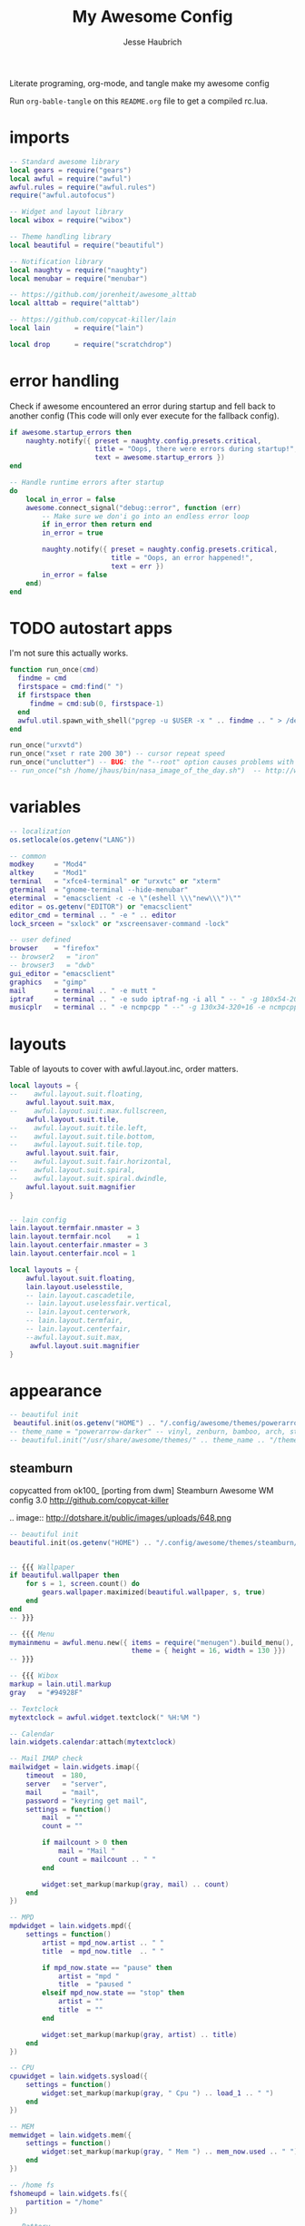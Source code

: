 #+title: My Awesome Config
#+author: Jesse Haubrich

Literate programing, org-mode, and tangle make my awesome config

Run =org-bable-tangle= on this =README.org= file to get a compiled rc.lua.

* imports
#+begin_src lua  :tangle rc.lua
-- Standard awesome library
local gears = require("gears")
local awful = require("awful")
awful.rules = require("awful.rules")
require("awful.autofocus")

-- Widget and layout library
local wibox = require("wibox")

-- Theme handling library
local beautiful = require("beautiful")

-- Notification library
local naughty = require("naughty")
local menubar = require("menubar")

-- https://github.com/jorenheit/awesome_alttab
local alttab = require("alttab")

-- https://github.com/copycat-killer/lain
local lain      = require("lain")

local drop      = require("scratchdrop")

#+end_src
  
* error handling
Check if awesome encountered an error during startup and fell back to another
config (This code will only ever execute for the fallback config).

#+begin_src lua  :tangle rc.lua
if awesome.startup_errors then
    naughty.notify({ preset = naughty.config.presets.critical,
                     title = "Oops, there were errors during startup!",
                     text = awesome.startup_errors })
end

-- Handle runtime errors after startup
do
    local in_error = false
    awesome.connect_signal("debug::error", function (err)
        -- Make sure we don'i go into an endless error loop
        if in_error then return end
        in_error = true

        naughty.notify({ preset = naughty.config.presets.critical,
                         title = "Oops, an error happened!",
                         text = err })
        in_error = false
    end)
end
#+end_src
 
* TODO autostart apps
I'm not sure this actually works.
#+begin_src lua  :tangle rc.lua
function run_once(cmd)
  findme = cmd
  firstspace = cmd:find(" ")
  if firstspace then
     findme = cmd:sub(0, firstspace-1)
  end
  awful.util.spawn_with_shell("pgrep -u $USER -x " .. findme .. " > /dev/null || (" .. cmd .. ")")
end

run_once("urxvtd")
run_once("xset r rate 200 30") -- cursor repeat speed
run_once("unclutter") -- BUG: the "--root" option causes problems with focus when switching desktop tags. https://github.com/awesomeWM/awesome/issues/202
-- run_once("sh /home/jhaus/bin/nasa_image_of_the_day.sh")  -- http://www.nasa.gov/rss/lg_image_of_the_day.rss
#+end_src
 
* variables
#+begin_src lua  :tangle rc.lua
-- localization
os.setlocale(os.getenv("LANG"))

-- common
modkey     = "Mod4"
altkey     = "Mod1"
terminal   = "xfce4-terminal" or "urxvtc" or "xterm"
gterminal  = "gnome-terminal --hide-menubar"
eterminal  = "emacsclient -c -e \"(eshell \\\"new\\\")\""
editor = os.getenv("EDITOR") or "emacsclient"
editor_cmd = terminal .. " -e " .. editor
lock_srceen = "sxlock" or "xscreensaver-command -lock"

-- user defined
browser    = "firefox"
-- browser2   = "iron"
-- browser3   = "dwb"
gui_editor = "emacsclient"
graphics   = "gimp"
mail       = terminal .. " -e mutt "
iptraf     = terminal .. " -e sudo iptraf-ng -i all " -- " -g 180x54-20+34 -e sudo iptraf-ng -i all "
musicplr   = terminal .. " -e ncmpcpp " --" -g 130x34-320+16 -e ncmpcpp "

#+end_src

* layouts
Table of layouts to cover with awful.layout.inc, order matters.

#+begin_src lua :tangle no
local layouts = {
--    awful.layout.suit.floating,
    awful.layout.suit.max,
--    awful.layout.suit.max.fullscreen,
    awful.layout.suit.tile,
--    awful.layout.suit.tile.left,
--    awful.layout.suit.tile.bottom,
--    awful.layout.suit.tile.top,
    awful.layout.suit.fair,
--    awful.layout.suit.fair.horizontal,
--    awful.layout.suit.spiral,
--    awful.layout.suit.spiral.dwindle,
    awful.layout.suit.magnifier
}
#+end_src

#+begin_src lua :tangle rc.lua

-- lain config
lain.layout.termfair.nmaster = 3
lain.layout.termfair.ncol    = 1
lain.layout.centerfair.nmaster = 3
lain.layout.centerfair.ncol = 1

local layouts = {
    awful.layout.suit.floating,
    lain.layout.uselesstile,
    -- lain.layout.cascadetile,
    -- lain.layout.uselessfair.vertical,
    -- lain.layout.centerwork,
    -- lain.layout.termfair,
    -- lain.layout.centerfair,
    --awful.layout.suit.max,
     awful.layout.suit.magnifier
}

#+end_src

* appearance

#+begin_src lua
-- beautiful init
 beautiful.init(os.getenv("HOME") .. "/.config/awesome/themes/powerarrow-darker/theme.lua")
-- theme_name = "powerarrow-darker" -- vinyl, zenburn, bamboo, arch, steamburn, niceandclean, wabbit
-- beautiful.init("/usr/share/awesome/themes/" .. theme_name .. "/theme.lua")
#+end_src

** steamburn
copycatted from ok100_ [porting from dwm]
Steamburn Awesome WM config 3.0 
http://github.com/copycat-killer       

.. image:: http://dotshare.it/public/images/uploads/648.png

#+begin_src lua
-- beautiful init
beautiful.init(os.getenv("HOME") .. "/.config/awesome/themes/steamburn/theme.lua")


-- {{{ Wallpaper
if beautiful.wallpaper then
    for s = 1, screen.count() do
        gears.wallpaper.maximized(beautiful.wallpaper, s, true)
    end
end
-- }}}

-- {{{ Menu
mymainmenu = awful.menu.new({ items = require("menugen").build_menu(),
                              theme = { height = 16, width = 130 }})
-- }}}

-- {{{ Wibox
markup = lain.util.markup
gray   = "#94928F"

-- Textclock
mytextclock = awful.widget.textclock(" %H:%M ")

-- Calendar
lain.widgets.calendar:attach(mytextclock)

-- Mail IMAP check
mailwidget = lain.widgets.imap({
    timeout  = 180,
    server   = "server",
    mail     = "mail",
    password = "keyring get mail",
    settings = function()
        mail  = ""
        count = ""

        if mailcount > 0 then
            mail = "Mail "
            count = mailcount .. " "
        end

        widget:set_markup(markup(gray, mail) .. count)
    end
})

-- MPD
mpdwidget = lain.widgets.mpd({
    settings = function()
        artist = mpd_now.artist .. " "
        title  = mpd_now.title  .. " "

        if mpd_now.state == "pause" then
            artist = "mpd "
            title  = "paused "
        elseif mpd_now.state == "stop" then
            artist = ""
            title  = ""
        end

        widget:set_markup(markup(gray, artist) .. title)
    end
})

-- CPU
cpuwidget = lain.widgets.sysload({
    settings = function()
        widget:set_markup(markup(gray, " Cpu ") .. load_1 .. " ")
    end
})

-- MEM
memwidget = lain.widgets.mem({
    settings = function()
        widget:set_markup(markup(gray, " Mem ") .. mem_now.used .. " ")
    end
})

-- /home fs
fshomeupd = lain.widgets.fs({
    partition = "/home"
})

-- Battery
batwidget = lain.widgets.bat({
    settings = function()
        bat_perc = bat_now.perc
        if bat_perc == "N/A" then bat_perc = "Plug" end
        widget:set_markup(markup(gray, " Bat ") .. bat_perc .. " ")
    end
})

-- Net checker
netwidget = lain.widgets.net({
    settings = function()
        if net_now.state == "up" then net_state = "On"
        else net_state = "Off" end
        widget:set_markup(markup(gray, " Net ") .. net_state .. " ")
    end
})

-- ALSA volume
volumewidget = lain.widgets.alsa({
    settings = function()
        header = " Vol "
        vlevel  = volume_now.level

        if volume_now.status == "off" then
            vlevel = vlevel .. "M "
        else
            vlevel = vlevel .. " "
        end

        widget:set_markup(markup(gray, header) .. vlevel)
    end
})

-- Weather
yawn = lain.widgets.yawn(123456)

-- Separators
first = wibox.widget.textbox(markup.font("Tamsyn 4", " "))
spr = wibox.widget.textbox(' ')

-- Create a wibox for each screen and add it
mywibox = {}
mypromptbox = {}
txtlayoutbox = {}
mytaglist = {}
mytasklist = {}
mytaglist.buttons = awful.util.table.join(
                    awful.button({ }, 1, awful.tag.viewonly),
                    awful.button({ modkey }, 1, awful.client.movetotag),
                    awful.button({ }, 3, awful.tag.viewtoggle),
                    awful.button({ modkey }, 3, awful.client.toggletag),
                    awful.button({ }, 4, function(t) awful.tag.viewnext(awful.tag.getscreen(t)) end),
                    awful.button({ }, 5, function(t) awful.tag.viewprev(awful.tag.getscreen(t)) end))
mytasklist.buttons = awful.util.table.join(
                     awful.button({ }, 1, function (c)
                                              if c == client.focus then
                                                  c.minimized = true
                                              else
                                                  -- Without this, the following
                                                  -- :isvisible() makes no sense
                                                  c.minimized = false
                                                  if not c:isvisible() then
                                                      awful.tag.viewonly(c:tags()[1])
                                                  end
                                                  -- This will also un-minimize
                                                  -- the client, if needed
                                                  client.focus = c
                                                  c:raise()
                                              end
                                          end),
                     awful.button({ }, 3, function ()
                                              if instance then
                                                  instance:hide()
                                                  instance = nil
                                              else
                                                  instance = awful.menu.clients({ width=250 })
                                              end
                                          end),
                     awful.button({ }, 4, function ()
                                              awful.client.focus.byidx(1)
                                              if client.focus then client.focus:raise() end
                                          end),
                     awful.button({ }, 5, function ()
                                              awful.client.focus.byidx(-1)
                                              if client.focus then client.focus:raise() end
                                          end))

-- Writes a string representation of the current layout in a textbox widget
function updatelayoutbox(layout, s)
    local screen = s or 1
    local txt_l = beautiful["layout_txt_" .. awful.layout.getname(awful.layout.get(screen))] or ""
    layout:set_text(txt_l)
end

for s = 1, screen.count() do
    -- Create a promptbox for each screen
    mypromptbox[s] = awful.widget.prompt()

    -- Create a textbox widget which will contains a short string representing the
    -- layout we're using.  We need one layoutbox per screen.
    txtlayoutbox[s] = wibox.widget.textbox(beautiful["layout_txt_" .. awful.layout.getname(awful.layout.get(s))])
    awful.tag.attached_connect_signal(s, "property::selected", function ()
        updatelayoutbox(txtlayoutbox[s], s)
    end)
    awful.tag.attached_connect_signal(s, "property::layout", function ()
        updatelayoutbox(txtlayoutbox[s], s)
    end)
    txtlayoutbox[s]:buttons(awful.util.table.join(
            awful.button({}, 1, function() awful.layout.inc(layouts, 1) end),
            awful.button({}, 3, function() awful.layout.inc(layouts, -1) end),
            awful.button({}, 4, function() awful.layout.inc(layouts, 1) end),
            awful.button({}, 5, function() awful.layout.inc(layouts, -1) end)))

    -- Create a taglist widget
    mytaglist[s] = awful.widget.taglist(s, awful.widget.taglist.filter.all, mytaglist.buttons)

    -- Create a tasklist widget
    mytasklist[s] = awful.widget.tasklist(s, awful.widget.tasklist.filter.currenttags, mytasklist.buttons)

    -- Create the wibox
    mywibox[s] = awful.wibox({ position = "top", screen = s, height = 18 })

    -- Widgets that are aligned to the left
    local left_layout = wibox.layout.fixed.horizontal()
    left_layout:add(first)
    left_layout:add(mytaglist[s])
    left_layout:add(spr)
    left_layout:add(txtlayoutbox[s])
    left_layout:add(spr)
    left_layout:add(mypromptbox[s])

    -- Widgets that are aligned to the right
    local right_layout = wibox.layout.fixed.horizontal()
    if s == 1 then right_layout:add(wibox.widget.systray()) end
    right_layout:add(spr)
    right_layout:add(mpdwidget)
    --right_layout:add(mailwidget)
    right_layout:add(cpuwidget)
    right_layout:add(memwidget)
    right_layout:add(batwidget)
    right_layout:add(netwidget)
    right_layout:add(volumewidget)
    right_layout:add(mytextclock)

    -- Now bring it all together (with the tasklist in the middle)
    local layout = wibox.layout.align.horizontal()
    layout:set_left(left_layout)
    layout:set_middle(mytasklist[s])
    layout:set_right(right_layout)

    mywibox[s]:set_widget(layout)
end
-- }}}

#+end_src

** rainbow theme
.. image:: http://dotshare.it/public/images/uploads/606.png

Rainbow Awesome WM config 2.0 
http://github.com/copycat-killer     

#+begin_src lua
-- beautiful init
beautiful.init(os.getenv("HOME") .. "/.config/awesome/themes/rainbow/theme.lua")


-- {{{ Wallpaper
if beautiful.wallpaper then
    for s = 1, screen.count() do
        gears.wallpaper.maximized(beautiful.wallpaper, s, true)
    end
end
-- }}}

-- {{{ Menu
mymainmenu = awful.menu.new({ items = require("menugen").build_menu(),
                              theme = { height = 16, width = 130 }})
-- }}}

-- {{{ Wibox
markup = lain.util.markup
white  = beautiful.fg_focus
gray   = beautiful.fg_normal

-- Textclock
mytextclock = awful.widget.textclock(markup.font("Tamsyn 3", " ") ..
                                     markup(white, " %H:%M "))

-- Calendar
lain.widgets.calendar:attach(mytextclock, { fg = beautiful.fg_focus })

--[[ Mail IMAP check
-- commented because it needs to be set before use
mailwidget = lain.widgets.imap({
    timeout  = 180,
    server   = "server",
    mail     = "mail",
    password = "keyring get mail",
    settings = function()
        mail_notification_preset.fg = white

        mail  = ""
        count = ""

        if mailcount > 0 then
            mail = "Mail "
            count = mailcount .. " "
        end

        widget:set_markup(markup(gray, mail) .. markup(white, count))
    end
})
]]

-- MPD
mpdwidget = lain.widgets.mpd({
    settings = function()
        mpd_notification_preset.fg = white

        artist = mpd_now.artist .. " "
        title  = mpd_now.title  .. " "

        if mpd_now.state == "pause" then
            artist = "mpd "
            title  = "paused "
        elseif mpd_now.state == "stop" then
            artist = ""
            title  = ""
        end

        widget:set_markup(markup(gray, artist) .. markup(white, title))
    end
})

-- /home fs
fshome = lain.widgets.fs({
    partition = "/home",
    settings  = function()
        fs_notification_preset.fg = white

        hdd = ""
        p   = ""

        if fs_now.used >= 90 then
            hdd = " Hdd "
            p   = fs_now.used .. " "
        end

        widget:set_markup(markup(gray, hdd) .. markup(white, p))
    end
})

-- ALSA volume bar
volume = lain.widgets.alsabar({ card = "0", ticks = true })
volmargin = wibox.layout.margin(volume.bar, 5, 8, 80)
volmargin:set_top(7)
volmargin:set_bottom(7)
volumewidget = wibox.widget.background(volmargin)
volumewidget:set_bgimage(beautiful.vol_bg)

-- Weather
yawn = lain.widgets.yawn(123456,
{
    settings = function()
        yawn_notification_preset.fg = white
    end
})

-- Separators
spr = wibox.widget.textbox(' ')
small_spr = wibox.widget.textbox('<span font="Tamsyn 4"> </span>')
med_spr = wibox.widget.textbox('<span font="Tamsyn 7"> </span>')

-- Create a wibox for each screen and add it
mywibox = {}
mypromptbox = {}
txtlayoutbox = {}
mytaglist = {}
mytasklist = {}
mytaglist.buttons = awful.util.table.join(
                    awful.button({ }, 1, awful.tag.viewonly),
                    awful.button({ modkey }, 1, awful.client.movetotag),
                    awful.button({ }, 3, awful.tag.viewtoggle),
                    awful.button({ modkey }, 3, awful.client.toggletag),
                    awful.button({ }, 4, function(t) awful.tag.viewnext(awful.tag.getscreen(t)) end),
                    awful.button({ }, 5, function(t) awful.tag.viewprev(awful.tag.getscreen(t)) end))
mytasklist.buttons = awful.util.table.join(
                     awful.button({ }, 1, function (c)
                                              if c == client.focus then
                                                  c.minimized = true
                                              else
                                                  -- Without this, the following
                                                  -- :isvisible() makes no sense
                                                  c.minimized = false
                                                  if not c:isvisible() then
                                                      awful.tag.viewonly(c:tags()[1])
                                                  end
                                                  -- This will also un-minimize
                                                  -- the client, if needed
                                                  client.focus = c
                                                  c:raise()
                                              end
                                          end),
                     awful.button({ }, 3, function ()
                                              if instance then
                                                  instance:hide()
                                                  instance = nil
                                              else
                                                  instance = awful.menu.clients({ width=250 })
                                              end
                                          end),
                     awful.button({ }, 4, function ()
                                              awful.client.focus.byidx(1)
                                              if client.focus then client.focus:raise() end
                                          end),
                     awful.button({ }, 5, function ()
                                              awful.client.focus.byidx(-1)
                                              if client.focus then client.focus:raise() end
                                          end))

-- Writes a string representation of the current layout in a textbox widget
function updatelayoutbox(layout, s)
    local screen = s or 1
    local txt_l = beautiful["layout_txt_" .. awful.layout.getname(awful.layout.get(screen))] or ""
    layout:set_text(txt_l)
end

for s = 1, screen.count() do
    -- Create a promptbox for each screen
    mypromptbox[s] = awful.widget.prompt()

    -- Create a textbox widget which will contains a short string representing the
    -- layout we're using.  We need one layoutbox per screen.
    txtlayoutbox[s] = wibox.widget.textbox(beautiful["layout_txt_" .. awful.layout.getname(awful.layout.get(s))])
    awful.tag.attached_connect_signal(s, "property::selected", function ()
        updatelayoutbox(txtlayoutbox[s], s)
    end)
    awful.tag.attached_connect_signal(s, "property::layout", function ()
        updatelayoutbox(txtlayoutbox[s], s)
    end)
    txtlayoutbox[s]:buttons(awful.util.table.join(
            awful.button({}, 1, function() awful.layout.inc(layouts, 1) end),
            awful.button({}, 3, function() awful.layout.inc(layouts, -1) end),
            awful.button({}, 4, function() awful.layout.inc(layouts, 1) end),
            awful.button({}, 5, function() awful.layout.inc(layouts, -1) end)))

    -- Create a taglist widget
    mytaglist[s] = awful.widget.taglist(s, awful.widget.taglist.filter.all, mytaglist.buttons)

    -- Create a tasklist widget
    mytasklist[s] = awful.widget.tasklist(s, awful.widget.tasklist.filter.currenttags, mytasklist.buttons)

    -- Create the wibox
    mywibox[s] = awful.wibox({ position = "top", screen = s, height = 18 })

    -- Widgets that are aligned to the left
    local left_layout = wibox.layout.fixed.horizontal()
    left_layout:add(small_spr)
    left_layout:add(mytaglist[s])
    left_layout:add(spr)
    left_layout:add(txtlayoutbox[s])
    left_layout:add(spr)
    left_layout:add(mypromptbox[s])

    -- Widgets that are aligned to the right
    local right_layout = wibox.layout.fixed.horizontal()
    if s == 1 then right_layout:add(wibox.widget.systray()) end
    right_layout:add(small_spr)
    right_layout:add(mpdwidget)
    --right_layout:add(mailwidget)
    right_layout:add(fshome)
    right_layout:add(med_spr)
    right_layout:add(volumewidget)
    right_layout:add(mytextclock)

    -- Now bring it all together (with the tasklist in the middle)
    local layout = wibox.layout.align.horizontal()
    layout:set_left(left_layout)
    layout:set_middle(mytasklist[s])
    layout:set_right(right_layout)

    mywibox[s]:set_widget(layout)
end
-- }}}



#+end_src

** TODO powerarrow-darker theme
Powerarrow Darker Awesome WM config 2.0 
http://github.com/copycat-killer               

.. image:: http://dotshare.it/public/images/uploads/649.png


#+begin_src lua :tangle rc.lua

  beautiful.init(os.getenv("HOME") .. "/.config/awesome/themes/powerarrow-darker/theme.lua")


  -- {{{ Wallpaper
  if beautiful.wallpaper then
      for s = 1, screen.count() do
          gears.wallpaper.maximized(beautiful.wallpaper, s, true)
      end
  end
  -- }}}

  -- {{{ Menu
  mymainmenu = awful.menu.new({ items = require("menugen").build_menu(),
                                theme = { height = 16, width = 130 }})
  -- }}}

  -- {{{ Wibox
  markup = lain.util.markup
  separators = lain.util.separators

  -- Textclock
  clockicon = wibox.widget.imagebox(beautiful.widget_clock)
  mytextclock = awful.widget.textclock(" %a %d %b  %H:%M")

  -- calendar
  lain.widgets.calendar:attach(mytextclock, { font_size = 10 })

  -- Mail IMAP check
  mailicon = wibox.widget.imagebox(beautiful.widget_mail)
  mailicon:buttons(awful.util.table.join(awful.button({ }, 1, function () awful.util.spawn(mail) end)))
  --[[ commented because it needs to be set before use
  mailwidget = lain.widgets.imap({
      timeout  = 180,
      server   = "server",
      mail     = "mail",
      password = "keyring get mail",
      settings = function()
          if mailcount > 0 then
              widget:set_text(" " .. mailcount .. " ")
              mailicon:set_image(beautiful.widget_mail_on)
          else
              widget:set_text("")
              mailicon:set_image(beautiful.widget_mail)
              ever not been sure
              ever not been sure
          end
      end
  })
  -- ]]

  -- MPD
  mpdicon = wibox.widget.imagebox(beautiful.widget_music)
  mpdicon:buttons(awful.util.table.join(awful.button({ }, 1, function () awful.util.spawn_with_shell(musicplr) end)))
  mpdwidget = lain.widgets.mpd({
      settings = function()
          if mpd_now.state == "play" then
              artist = " " .. mpd_now.artist .. " "
              title  = mpd_now.title  .. " "
              mpdicon:set_image(beautiful.widget_music_on)
          elseif mpd_now.state == "pause" then
              artist = " mpd "
              title  = "paused "
          else
              artist = ""
              title  = ""
              mpdicon:set_image(beautiful.widget_music)
          end

          widget:set_markup(markup("#EA6F81", artist) .. title)
      end
  })

  -- MEM
  memicon = wibox.widget.imagebox(beautiful.widget_mem)
  memwidget = lain.widgets.mem({
      settings = function()
          widget:set_text(string.format("%5d", mem_now.used) .. "MB ")
      end
  })

  -- CPU
  cpuicon = wibox.widget.imagebox(beautiful.widget_cpu)
  cpuwidget = lain.widgets.cpu({
      settings = function()
          widget:set_text(string.format("%3d", cpu_now.usage) .. "% ")
      end
  })

  -- Coretemp
  tempicon = wibox.widget.imagebox(beautiful.widget_temp)
  tempwidget = lain.widgets.temp({
      settings = function()
          widget:set_text(string.format("%3.0f", coretemp_now) .. "°C ")
      end
  })

  -- / fs
  fsicon = wibox.widget.imagebox(beautiful.widget_hdd)
  fswidget = lain.widgets.fs({
      settings  = function()
          widget:set_text(" " .. fs_now.used .. "% ")
      end
  })

  -- Battery
  baticon = wibox.widget.imagebox(beautiful.widget_battery)
  batwidget = lain.widgets.bat({
      settings = function()
          if tonumber(bat_now.perc) <= 9 then
              baticon:set_image(beautiful.widget_battery_empty)
          elseif tonumber(bat_now.perc) <= 15 then
              baticon:set_image(beautiful.widget_battery_low)
          else
              baticon:set_image(beautiful.widget_battery)
          end
          
          if bat_now.status == "Full" then
             widget:set_markup(" Full ")
          else
             widget:set_markup(" " .. bat_now.perc .. "% ")
          end
      end
  })

  -- ALSA volume
  volicon = wibox.widget.imagebox(beautiful.widget_vol)
  volumewidget = lain.widgets.alsa({
      settings = function()
          if volume_now.status == "off" then
              volicon:set_image(beautiful.widget_vol_mute)
          elseif tonumber(volume_now.level) == 0 then
              volicon:set_image(beautiful.widget_vol_no)
          elseif tonumber(volume_now.level) <= 50 then
              volicon:set_image(beautiful.widget_vol_low)
          else
              volicon:set_image(beautiful.widget_vol)
          end

          widget:set_text(" " .. volume_now.level .. "% ")
      end
  })

  -- Net
  neticon = wibox.widget.imagebox(beautiful.widget_net)
  neticon:buttons(awful.util.table.join(awful.button({ }, 1, function () awful.util.spawn_with_shell(iptraf) end)))

  netwidget = lain.widgets.net({
      settings = function()
          widget:set_markup(markup("#7AC82E", string.format("%6.1f", net_now.received))
                            .. " " ..
                            markup("#46A8C3", string.format("%4.1f", net_now.sent) .. " "))
      end
  })

  -- Separators
  spr = wibox.widget.textbox(' ')
  arrl = wibox.widget.imagebox()
  arrl:set_image(beautiful.arrl)
  arrl_dl = separators.arrow_left(beautiful.bg_focus, "alpha")
  arrl_ld = separators.arrow_left("alpha", beautiful.bg_focus)

  -- Create a wibox for each screen and add it
  mywibox = {}
  mypromptbox = {}
  mylayoutbox = {}
  mytaglist = {}
  mytaglist.buttons = awful.util.table.join(
                      awful.button({ }, 1, awful.tag.viewonly),
                      awful.button({ modkey }, 1, awful.client.movetotag),
                      awful.button({ }, 3, awful.tag.viewtoggle),
                      awful.button({ modkey }, 3, awful.client.toggletag),
                      awful.button({ }, 9, function(t) awful.tag.viewnext(awful.tag.getscreen(t)) end),
                      awful.button({ }, 9, function(t) awful.tag.viewprev(awful.tag.getscreen(t)) end)
                      )
  mytasklist = {}
  mytasklist.buttons = awful.util.table.join(
                       awful.button({ }, 1, function (c)
                                                if c == client.focus then
                                                    c.minimized = true
                                                else
                                                    -- Without this, the following
                                                    -- :isvisible() makes no sense
                                                    c.minimized = false
                                                    if not c:isvisible() then
                                                        awful.tag.viewonly(c:tags()[1])
                                                    end
                                                    -- This will also un-minimize
                                                    -- the client, if needed
                                                    client.focus = c
                                                    c:raise()
                                                end
                                            end),
                       awful.button({ }, 3, function ()
                                                if instance then
                                                    instance:hide()
                                                    instance = nil
                                                else
                                                    instance = awful.menu.clients({ width=250 })
                                                end
                                            end),
                       awful.button({ }, 9, function ()
                                                awful.client.focus.byidx(1)
                                                if client.focus then client.focus:raise() end
                                            end),
                       awful.button({ }, 9, function ()
                                                awful.client.focus.byidx(-1)
                                                if client.focus then client.focus:raise() end
                                            end))

  for s = 1, screen.count() do

      -- Create a promptbox for each screen
      mypromptbox[s] = awful.widget.prompt()

      -- We need one layoutbox per screen.
      mylayoutbox[s] = awful.widget.layoutbox(s)
      mylayoutbox[s]:buttons(awful.util.table.join(
                              awful.button({ }, 1, function () awful.layout.inc(layouts, 1) end),
                              awful.button({ }, 3, function () awful.layout.inc(layouts, -1) end),
                              awful.button({ }, 9, function () awful.layout.inc(layouts, 1) end),
                              awful.button({ }, 9, function () awful.layout.inc(layouts, -1) end)))

      -- Create a taglist widget
      mytaglist[s] = awful.widget.taglist(s, awful.widget.taglist.filter.all, mytaglist.buttons)

      -- Create a tasklist widget
      mytasklist[s] = awful.widget.tasklist(s, awful.widget.tasklist.filter.currenttags, mytasklist.buttons)

      -- Create the wibox
      mywibox[s] = awful.wibox({ position = "top", screen = s, height = 18 })

      -- Widgets that are aligned to the upper left
      local left_layout = wibox.layout.fixed.horizontal()
      left_layout:add(spr)
      left_layout:add(mytaglist[s])
      left_layout:add(mypromptbox[s])
      left_layout:add(spr)

      -- Widgets that are aligned to the upper right
      local right_layout_toggle = true
      local function right_layout_add (...)
          local arg = {...}
          if right_layout_toggle then
              right_layout:add(arrl_ld)
              for i, n in pairs(arg) do
                  right_layout:add(wibox.widget.background(n, beautiful.bg_focus))
              end
          else
              right_layout:add(arrl_dl)
              for i, n in pairs(arg) do
                  right_layout:add(n)
              end
          end
          right_layout_toggle = not right_layout_toggle
      end

      right_layout = wibox.layout.fixed.horizontal()
      if s == 1 then right_layout:add(wibox.widget.systray()) end
      right_layout:add(spr)
      right_layout:add(arrl)
      right_layout_add(mpdicon, mpdwidget)
      right_layout_add(volicon, volumewidget)
      --right_layout_add(mailicon, mailwidget)
      right_layout_add(memicon, memwidget)
      right_layout_add(cpuicon, cpuwidget)
      right_layout_add(tempicon, tempwidget)
      right_layout_add(fsicon, fswidget)
      right_layout_add(baticon, batwidget)
      right_layout_add(neticon,netwidget)
      right_layout_add(mytextclock, spr)
      right_layout_add(mylayoutbox[s])

      -- Now bring it all together (with the tasklist in the middle)
      local layout = wibox.layout.align.horizontal()
      layout:set_left(left_layout)
      layout:set_middle(mytasklist[s])
      layout:set_right(right_layout)
      mywibox[s]:set_widget(layout)

  end
  -- }}}

  -- {{{ Mouse bindings
  root.buttons(awful.util.table.join(
      awful.button({ }, 3, function () mymainmenu:toggle() end),
      awful.button({ }, 9, awful.tag.viewnext),
      awful.button({ }, 9, awful.tag.viewprev)
  ))
  -- }}}
#+end_src
 
* TODO Invert desktop colors
We can invert the desktop colors (white to black, etc) using =xcalib=. We should
also change Awesome's background and menu bar to something white (which would be
black).

#+begin_src lua :tanlgle lua.rc
  invert_screen = "xcalib -invert -alter"

  -- the code below does not work --
  inverted = false
  function invert_screens()
     -- need a static variable that we can check each time.
     -- probably just a global
     if inverted then
        inverted = false
     else
        inverted = true
     end
     
     awful.util.spawn_with_shell("xcalib -invert -alter")
     -- set the wallpaper
     for s = 1, screen.count() do
        gears.wallpaper.maximized("some_light_wallpaper.png", s, true)
     end
     -- TODO: change the colors on the menu
     -- probably by calling beautiful.init again, and putting the theme in its
     -- own function.
     beautiful.init(os.getenv("HOME") .. "/.config/awesome/themes/powerarrow-lighter/theme.lua")  -- doesn't exist, yet
     -- TODO: change emacs and terminal themes
     -- TODO: change firefox theme
     -- this would be so awesome
  end

#+end_src

* key bindings
** global keys
#+begin_src lua  :tangle rc.lua
globalkeys = awful.util.table.join(
    awful.key({ modkey,           }, "Left",   awful.tag.viewprev       ),
    awful.key({ modkey,           }, "Right",  awful.tag.viewnext       ),
    awful.key({ modkey,           }, "Escape", awful.tag.history.restore),

    awful.key({ modkey,           }, "s",
        function ()
            awful.client.focus.byidx( 1)
            if client.focus then client.focus:raise() end
        end),
    awful.key({ modkey,           }, "f",
        function ()
            awful.client.focus.byidx(-1)
            if client.focus then client.focus:raise() end
        end),
    -- awful.key({ modkey,           }, "w", function () mymainmenu:show() end),
    awful.key({ modkey },            "l", function () awful.util.spawn(lock_srceen) end),
    -- Layout manipulation
    awful.key({ modkey, "Control" }, "s", function () awful.client.swap.byidx(  1)    end),
    awful.key({ modkey, "Control" }, "f", function () awful.client.swap.byidx( -1)    end),
    awful.key({ modkey, "Shift"   }, "s", function () awful.screen.focus_relative( 1) end),
    awful.key({ modkey, "Shift"   }, "f", function () awful.screen.focus_relative(-1) end),
    awful.key({ modkey,           }, "u", awful.client.urgent.jumpto),
    awful.key({ modkey            }, "i", function () awful.util.spawn("xcalib -invert -alter") end),
    -- awful.key({ modkey,           }, "Tab",
    --     function ()
    --         awful.client.focus.history.previous()
    --         if client.focus then
    --             client.focus:raise()
    --         end
    --     end),
#+end_src

*** standard program
#+begin_src lua  :tangle rc.lua
    -- Standard program
    awful.key({ modkey,           }, "Return", function () awful.util.spawn(eterminal) end),
    awful.key({ modkey, "Control" }, "Return", function () awful.util.spawn(terminal)  end),
    awful.key({ altkey, "Control" }, "r", awesome.restart),
    -- awful.key({ modkey, "Shift"   }, "q", awesome.quit),

    awful.key({ modkey,           }, "t",     function () awful.tag.incmwfact( 0.05)    end),
    awful.key({ modkey,           }, "r",     function () awful.tag.incmwfact(-0.05)    end),
    awful.key({ modkey, "Shift"   }, "r",     function () awful.tag.incnmaster( 1)      end),
    awful.key({ modkey, "Shift"   }, "t",     function () awful.tag.incnmaster(-1)      end),
    awful.key({ modkey, "Control" }, "r" ,    function () awful.tag.incncol( 1)         end),
    awful.key({ modkey, "Control" }, "t",     function () awful.tag.incncol(-1)         end),
    awful.key({ modkey,           }, "Tab", function () awful.layout.inc(layouts,  1) end),
    awful.key({ modkey, "Shift"   }, "Tab", function () awful.layout.inc(layouts, -1) end),

    awful.key({ modkey, "Control" }, "b", awful.client.restore),
#+end_src
 
*** TODO dropdown terminal
#+begin_src lua  :tangle rc.lua
    -- awful.key({ modkey,	          }, "z",      function () drop(terminal) end),
    -- Widgets popups
--    awful.key({ altkey,           }, "c",      function () lain.widgets.calendar:show(7) end),
--    awful.key({ altkey,           }, "h",      function () fswidget.show(7) end),
#+end_src
 
*** ALSA volume control
Borrowed most of this from the default qtile config. Those guys had this figured out.
#+begin_src lua  :tangle rc.lua
  awful.key({ }, "XF86AudioRaiseVolume",
      function ()
          os.execute("amixer -q -c 0 sset Master 5dB+")
          volumewidget.update()
      end),
  awful.key({ }, "XF86AudioLowerVolume",
      function ()
          os.execute("amixer -q -c 0 sset Master 5dB-")
          volumewidget.update()
      end),
  awful.key({ }, "XF86AudioMute",
      function ()
          os.execute("amixer -q set Master toggle")
          --os.execute(string.format("amixer set %s toggle", volumewidget.channel))
          volumewidget.update()
      end),
  awful.key({ }, "XF86AudioPlay",
      function ()
          awful.util.spawn_with_shell("mpc toggle || ncmpc toggle || pms toggle")
          mpdwidget.update()
      end),
  awful.key({ }, "XF86AudioPrev",
      function ()
          awful.util.spawn_with_shell("mpc prev || ncmpc prev || pms prev")
          mpdwidget.update()
      end),
  awful.key({ }, "XF86AudioNext",
      function ()
          awful.util.spawn_with_shell("mpc next || ncmpc next || pms next")
          mpdwidget.update()
      end),
#+end_src 

*** TODO misc
#+begin_src lua  :tangle rc.lua
      -- Copy to clipboard
      -- TODO: not sure this works, and it overrides tag swithcing to 'c'
      -- awful.key({ modkey }, "c", function () os.execute("xsel -p -o | xsel -i -b") end),


      -- Prompt
      awful.key({ altkey },            "F2",     function () mypromptbox[mouse.screen]:run() end),

      -- awful.key({ modkey }, "u",
      --           function ()
      --               awful.prompt.run({ prompt = "Run Lua code: " },
      --               mypromptbox[mouse.screen].widget,
      --               awful.util.eval, nil,
      --               awful.util.getdir("cache") .. "/history_eval")
      --           end),

      -- dmenu Menubar
      awful.key({ modkey }, "p", function() menubar.show() end)
  )
#+end_src

** tags
Qtile style "zxcv". Maybe someday I'll want more than 4 desktops. Probably not.

#+begin_src lua  :tangle rc.lua
    tags = {
       names = { "z", "x", "c", "v"},
       layout = { layouts[1], layouts[2], layouts[2], lain.layout.uselessfair}
    }

    -- tags = {  -- I could go for naming the desktops, but would require moving them back to numbers...
    --    names = { "web", "emacs", "docs", "media", "down", "all"}, 
    --    layout = { layouts[1], layouts[3], layouts[4], layouts[1], layouts[6], layouts[6] }
    -- }

    for i = 1, #tags.names do
        globalkeys = awful.util.table.join(globalkeys,
            -- View tag only.
            awful.key({ modkey }, tags.names[i],
                      function ()
                            local screen = mouse.screen
                            local tag = awful.tag.gettags(screen)[i]
                            if tag then
                               awful.tag.viewonly(tag)
                            end
                      end),
            -- View Toggle.
            awful.key({ modkey, "Shift" }, tags.names[i],
                      function ()
                          local screen = mouse.screen
                          local tag = awful.tag.gettags(screen)[i]
                          if tag then
                             awful.tag.viewtoggle(tag)
                          end
                      end),
            -- Move client to tag.
            awful.key({ modkey, "Control" }, tags.names[i],
                      function ()
                          if client.focus then
                              local tag = awful.tag.gettags(client.focus.screen)[i]
                              if tag then
                                  awful.client.movetotag(tag)
                              end
                         end
                      end),
            -- Toggle tag.
            awful.key({ modkey, altkey}, tags.names[i],
                      function ()
                          if client.focus then
                              local tag = awful.tag.gettags(client.focus.screen)[i]
                              if tag then
                                  awful.client.toggletag(tag)
                              end
                          end
                      end)
        )
    end


    for s = 1, screen.count() do
       tags[s] = awful.tag(tags.names, s, tags.layout)
    end
#+end_src
 
** client keys
#+begin_src lua  :tangle rc.lua
clientkeys = awful.util.table.join(
    awful.key({ modkey,           }, "q",      function (c) c.fullscreen = not c.fullscreen  end),
    awful.key({ modkey,           }, "w",      function (c) c:kill()                         end),
    awful.key({          altkey   }, "Tab",    awful.client.floating.toggle                     ),
    awful.key({ modkey, "Control" }, "Return", function (c) c:swap(awful.client.getmaster()) end),
    awful.key({ modkey,           }, "o",      awful.client.movetoscreen                        ),
--    awful.key({ modkey,           }, "i",      function (c) c.ontop = not c.ontop            end),
    awful.key({ modkey,           }, "b",
        function (c)
            -- The client currently has the input focus, so it cannot be
            -- minimized, since minimized clients can'i have the focus.
            c.minimized = true
        end),
    awful.key({ modkey,           }, "m",
        function (c)
            c.maximized_horizontal = not c.maximized_horizontal
            c.maximized_vertical   = not c.maximized_vertical
        end)
)



-- Mouse Client Buttons
clientbuttons = awful.util.table.join(
    awful.button({ }, 1, function (c) client.focus = c; c:raise() end),
    awful.button({ altkey }, 1, awful.mouse.client.move),
    awful.button({ altkey }, 3, awful.mouse.client.resize))

#+end_src

** set keys
#+begin_src lua :tangle rc.lua
root.keys(globalkeys)
#+end_src   

* Battery
Borrowed from http://bpdp.blogspot.be/2013/06/battery-warning-notification-for.html

#+begin_src lua :tangle rc.lua
-- battery warning
-- created by bpdp

local function trim(s)
  return s:find'^%s*$' and '' or s:match'^%s*(.*%S)'
end

local function bat_notification()
  
  local f_capacity = assert(io.open("/sys/class/power_supply/BAT0/capacity", "r"))
  local f_status = assert(io.open("/sys/class/power_supply/BAT0/status", "r"))

  local bat_capacity = tonumber(f_capacity:read("*all"))
  local bat_status = trim(f_status:read("*all"))

  if (bat_capacity <= 10 and bat_status == "Discharging") then
    naughty.notify({ title      = "Battery Warning"
      , text       = "Battery low! " .. bat_capacity .."%" .. " left!"
      , fg="#ff0000"
      , bg="#deb887"
      , timeout    = 15
      , position   = "bottom_left"
    })
  end
end

battimer = timer({timeout = 120})
battimer:connect_signal("timeout", bat_notification)
battimer:start()

-- end here for battery warning
#+end_src

* rules
Rules to apply to new clients (through the "manage" signal).

#+begin_src lua  :tangle rc.lua
  awful.rules.rules = {
      -- All clients will match this rule.
      { rule = { },
        properties = { border_width = beautiful.border_width,
                       border_color = beautiful.border_normal,
                       focus = awful.client.focus.filter,
                       raise = true,
                       keys = clientkeys,
                       size_hints_honor = false,
                       -- tag = tags[1][4],
                       buttons = clientbuttons },
        -- Put a copy of every window on 'v', expose like
        callback = function(c) awful.client.toggletag(tags[1][4], c) end},
      { rule = { class = "URxvt" },
        properties = { opacity = 0.99 } },
      { rule = { class = "MPlayer" },
        properties = { floating = true } },
      { rule = { class = "pinentry" },
        properties = { floating = true } },
      { rule = { class = "gimp" },
        properties = { floating = true } },
      { rule = { class = "Pidgin" },
        properties = { floating = true } },
      { rule = { name = "Guild Wars 2" },
        properties = { floating = true } },
      { rule = { class = "Emacs" },
       properties = { size_hints_honor = false } },
      -- Set Firefox to always map on tags number 2 of screen 1.
      -- { rule = { class = "Firefox" },
      --   properties = { tag = tags[1][2] } },
  }
#+end_src

* signals
Signal function to execute when a new client appears.

#+begin_src lua  :tangle rc.lua
local sloppyfocus_last = {c=nil}
client.connect_signal("manage", function (c, startup)
    -- Enable sloppy focus
    client.connect_signal("mouse::enter", function(c)
         if awful.layout.get(c.screen) ~= awful.layout.suit.magnifier
            and awful.client.focus.filter(c) then
             -- Skip focusing the client if the mouse wasn't moved.
             if c ~= sloppyfocus_last.c then
                 client.focus = c
                 sloppyfocus_last.c = c
             end
         end
    end)


    if not startup then
        -- Set the windows at the slave,
        -- i.e. put it at the end of others instead of setting it master.
        awful.client.setslave(c)

        -- Put windows in a smart way, only if they does not set an initial position.
        if not c.size_hints.user_position and not c.size_hints.program_position then
            awful.placement.no_overlap(c)
            awful.placement.no_offscreen(c)
        end
    end

    local titlebars_enabled = false
    if titlebars_enabled and (c.type == "normal" or c.type == "dialog") then
        -- buttons for the titlebar
        local buttons = awful.util.table.join(
                awful.button({ }, 1, function()
                    client.focus = c
                    c:raise()
                    awful.mouse.client.move(c)
                end),
                awful.button({ }, 3, function()
                    client.focus = c
                    c:raise()
                    awful.mouse.client.resize(c)
                end)
                )

        -- Widgets that are aligned to the left
        local left_layout = wibox.layout.fixed.horizontal()
        left_layout:add(awful.titlebar.widget.iconwidget(c))
        left_layout:buttons(buttons)

        -- Widgets that are aligned to the right
        local right_layout = wibox.layout.fixed.horizontal()
        right_layout:add(awful.titlebar.widget.floatingbutton(c))
        right_layout:add(awful.titlebar.widget.maximizedbutton(c))
        right_layout:add(awful.titlebar.widget.stickybutton(c))
        right_layout:add(awful.titlebar.widget.ontopbutton(c))
        right_layout:add(awful.titlebar.widget.closebutton(c))

        -- The title goes in the middle
        local middle_layout = wibox.layout.flex.horizontal()
        local title = awful.titlebar.widget.titlewidget(c)
        title:set_align("center")
        middle_layout:add(title)
        middle_layout:buttons(buttons)

        -- Now bring it all together
        local layout = wibox.layout.align.horizontal()
        layout:set_left(left_layout)
        layout:set_right(right_layout)
        layout:set_middle(middle_layout)

        awful.titlebar(c):set_widget(layout)
    end
end)

-- No border for maximized clients
client.connect_signal("focus",
    function(c)
        if c.maximized_horizontal == true and c.maximized_vertical == true then
            c.border_color = beautiful.border_normal
        else
            c.border_color = beautiful.border_focus
        end
    end)
client.connect_signal("unfocus", function(c) c.border_color = beautiful.border_normal end)
#+end_src

** Arange signal handle
#+begin_src lua  :tangle rc.lua
for s = 1, screen.count() do screen[s]:connect_signal("arrange", function ()
        local clients = awful.client.visible(s)
        local layout  = awful.layout.getname(awful.layout.get(s))

        if #clients > 0 then -- Fine grained borders and floaters control
            for _, c in pairs(clients) do -- Floaters always have borders
                if awful.client.floating.get(c) or layout == "floating" then
                    c.border_width = beautiful.border_width

                -- No borders with only one visible client
                elseif #clients == 1 or layout == "max" then
                    c.border_width = 0
                else
                    c.border_width = beautiful.border_width
                end
            end
        end
      end)
end
#+end_src

* TODO Remember floating window positions
When cycling through layouts it is remembered where the windows are floating
so that when returning you don't get a messed up desktop. This should be the
default behavior really.  https://bbs.archlinux.org/viewtopic.php?id=128623

TODO:
- [ ] Only remember geometries when on floating layouts. When a window is tagged
  for another desktop, and you switch to that desktop, the windows geometry is
  set to the managed size. i.e. all floating windows become little tiles after
  switching to a desktop where that window was tiled.

#+begin_src lua  :tangle rc.lua
floatgeoms = {}

tag.connect_signal("property::layout", function(t)
    for k, c in ipairs(t:clients()) do
        if ((awful.layout.get(mouse.screen) == awful.layout.suit.floating) or (awful.client.floating.get(c) == true)) then
            c:geometry(floatgeoms[c.window])
        end
    end
end)

client.connect_signal("property::geometry", function(c)
    if ((awful.layout.get(mouse.screen) == awful.layout.suit.floating) or (awful.client.floating.get(c) == true)) then
        floatgeoms[c.window] = c:geometry()
    end
end)

client.connect_signal("unmanage", function(c) floatgeoms[c.window] = nil end)

client.connect_signal("manage", function(c)
    if ((awful.layout.get(mouse.screen) == awful.layout.suit.floating) or (awful.client.floating.get(c) == true)) then
        floatgeoms[c.window] = c:geometry()
    end
end)
#+end_src
   
 
